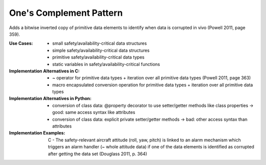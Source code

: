 .. _ones_complement_pattern:

************************
One's Complement Pattern
************************

Adds a bitwise inverted copy of primitive data elements to identify when data is
corrupted in vivo (Powell 2011, page 359).

:Use Cases:
 * small safety/availability-critical data structures
 * simple safety/availability-critical data structures
 * primitive safety/availability-critical data types
 * static variables in safety/availability-critical functions

:Implementation Alternatives in C:
 * ~ operator for primitive data types + iteration over all primitive data types
   (Powell 2011, page 363)
 * macro encapsulated conversion operation for primitive data types + iteration
   over all primitive data types

:Implementation Alternatives in Python:
 * conversion of class data: @property decorator to use setter/getter methods
   like class properties -> good: same access syntax like attributes
 * conversion of class data: explicit private setter/getter methods -> bad:
   other access syntax than attributes

:Implementation Examples:
 C - The safety-relevant aircraft attitude (roll, yaw, pitch) is linked to an
 alarm mechanism which triggers an alarm handler (~ whole attitude data) if one
 of the data elements is identified as corrupted after getting the data set
 (Douglass 2011, p. 364)
